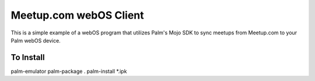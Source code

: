 Meetup.com webOS Client
=======================

This is a simple example of a webOS program that utilizes Palm's Mojo
SDK to sync meetups from Meetup.com to your Palm webOS device.

To Install
----------
palm-emulator
palm-package .
palm-install *.ipk
